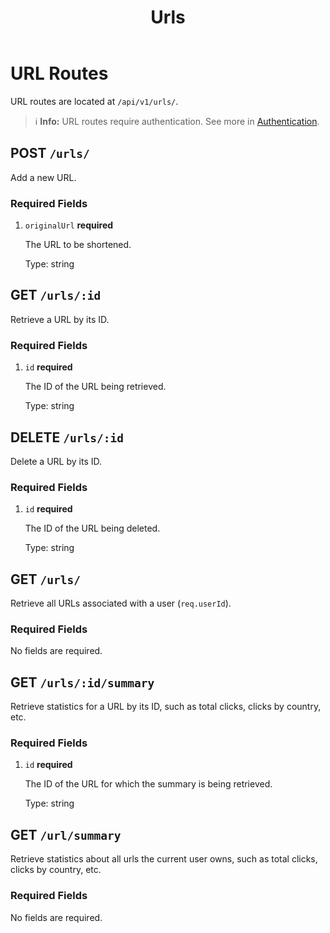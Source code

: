 #+title: Urls

* URL Routes
URL routes are located at =/api/v1/urls/=.

#+BEGIN_QUOTE
ℹ️ **Info:** URL routes require authentication.
See more in [[file:../auth.org][Authentication]].
#+END_QUOTE

** POST  =/urls/=
:properties:
:custom_id: addurl
:end:
Add a new URL.

*** Required Fields
**** =originalUrl= *required*
The URL to be shortened.

Type: string

** GET  =/urls/:id=
:properties:
:custom_id: geturl
:end:
Retrieve a URL by its ID.

*** Required Fields
**** =id= *required*
The ID of the URL being retrieved.

Type: string

** DELETE  =/urls/:id=
:properties:
:custom_id: deleteurl
:end:
Delete a URL by its ID.

*** Required Fields
**** =id= *required*
The ID of the URL being deleted.

Type: string

** GET  =/urls/=
:properties:
:custom_id: geturls
:end:
Retrieve all URLs associated with a user (=req.userId=).

*** Required Fields
No fields are required.

** GET  =/urls/:id/summary=
:properties:
:custom_id: getsummary
:end:
Retrieve statistics for a URL by its ID, such as total clicks, clicks by country, etc.

*** Required Fields
**** =id= *required*
The ID of the URL for which the summary is being retrieved.

Type: string

** GET  =/url/summary=
:properties:
:custom_id: getsummary
:end:
Retrieve statistics about all urls the current user owns, such as total clicks, clicks by country, etc.

*** Required Fields
No fields are required.
